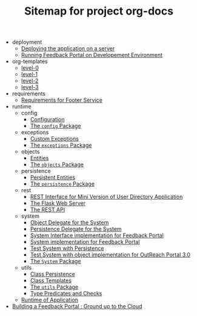 #+TITLE: Sitemap for project org-docs

   + deployment
     + [[file:deployment/index.org][Deploying the application on a server]]
     + [[file:deployment/run-feedback-in-development-environment.org][Running Feedback Portal on Developement Environment]]
   + org-templates
     + [[file:org-templates/level-0.org][level-0]]
     + [[file:org-templates/level-1.org][level-1]]
     + [[file:org-templates/level-2.org][level-2]]
     + [[file:org-templates/level-3.org][level-3]]
   + requirements
     + [[file:requirements/index.org][Requirements for Footer Service]]
   + runtime
     + config
       + [[file:runtime/config/config.org][Configuration]]
       + [[file:runtime/config/index.org][The =config= Package]]
     + exceptions
       + [[file:runtime/exceptions/custom_exceptions.org][Custom Exceptions]]
       + [[file:runtime/exceptions/index.org][The =exceptions= Package]]
     + objects
       + [[file:runtime/objects/entities.org][Entities]]
       + [[file:runtime/objects/index.org][The =objects= Package]]
     + persistence
       + [[file:runtime/persistence/entities.org][Persistent Entities]]
       + [[file:runtime/persistence/index.org][The =persistence= Package]]
     + rest
       + [[file:runtime/rest/index.org][REST Interface for Mini Version of User Directory Application]]
       + [[file:runtime/rest/app.org][The Flask Web Server]]
       + [[file:runtime/rest/api.org][The REST API]]
     + system
       + [[file:runtime/system/object-delegate.org][Object Delegate for the System]]
       + [[file:runtime/system/persistence-delegate.org][Persistence Delegate for the System]]
       + [[file:runtime/system/system-interface.org][System Interface implementation for Feedback Portal]]
       + [[file:runtime/system/system.org][System implementation for Feedback Portal]]
       + [[file:runtime/system/system-with-persistence.org][Test System with Persistence]]
       + [[file:runtime/system/system-with-object.org][Test System with object implementation for OutReach Portal 3.0]]
       + [[file:runtime/system/index.org][The =System= Package]]
     + utils
       + [[file:runtime/utils/class-persistence.org][Class Persistence]]
       + [[file:runtime/utils/class-templates.org][Class Templates]]
       + [[file:runtime/utils/index.org][The =utils= Package]]
       + [[file:runtime/utils/type-utils.org][Type Predicates and Checks]]
     + [[file:runtime/index.org][Runtime of Application]]
   + [[file:index.org][Building a Feedback Portal :  Ground up to the Cloud]]
